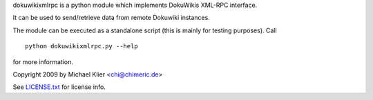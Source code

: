 dokuwikixmlrpc is a python module which implements DokuWikis XML-RPC interface.

It can be used to send/retrieve data from remote Dokuwiki instances.

The module can be executed as a standalone script (this is mainly for testing
purposes). Call ::

  python dokuwikixmlrpc.py --help

for more information.

Copyright 2009 by Michael Klier <chi@chimeric.de>

See `LICENSE.txt <LICENSE.txt>`_ for license info.
